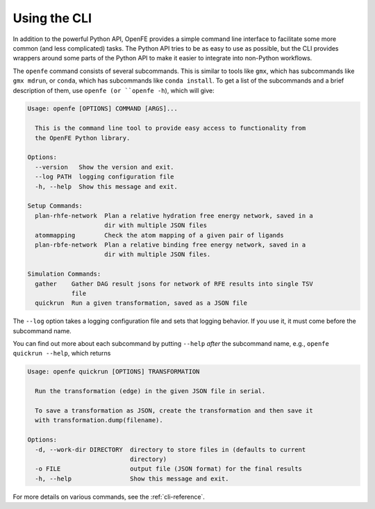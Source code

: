 Using the CLI
=============

In addition to the powerful Python API, OpenFE provides a simple command
line interface to facilitate some more common (and less complicated) tasks.
The Python API tries to be as easy to use as possible, but the CLI provides
wrappers around some parts of the Python API to make it easier to integrate
into non-Python workflows.

The ``openfe`` command consists of several subcommands. This is similar to
tools like ``gmx``, which has subcommands like ``gmx mdrun``, or ``conda``,
which has subcommands like ``conda install``. To get a list of the
subcommands and a brief description of them, use ``openfe (or
``openfe -h``), which will give:

.. code:: none

    Usage: openfe [OPTIONS] COMMAND [ARGS]...

      This is the command line tool to provide easy access to functionality from
      the OpenFE Python library.

    Options:
      --version   Show the version and exit.
      --log PATH  logging configuration file
      -h, --help  Show this message and exit.

    Setup Commands:
      plan-rhfe-network  Plan a relative hydration free energy network, saved in a
                         dir with multiple JSON files
      atommapping        Check the atom mapping of a given pair of ligands
      plan-rbfe-network  Plan a relative binding free energy network, saved in a
                         dir with multiple JSON files.

    Simulation Commands:
      gather    Gather DAG result jsons for network of RFE results into single TSV
                file
      quickrun  Run a given transformation, saved as a JSON file

The ``--log`` option takes a logging configuration file and sets that
logging behavior. If you use it, it must come before the subcommand name.

You can find out more about each subcommand by putting ``--help`` *after*
the subcommand name, e.g., ``openfe quickrun --help``, which returns

.. code:: none

    Usage: openfe quickrun [OPTIONS] TRANSFORMATION

      Run the transformation (edge) in the given JSON file in serial.

      To save a transformation as JSON, create the transformation and then save it
      with transformation.dump(filename).

    Options:
      -d, --work-dir DIRECTORY  directory to store files in (defaults to current
                                directory)
      -o FILE                   output file (JSON format) for the final results
      -h, --help                Show this message and exit.


For more details on various commands, see the :ref:`cli-reference`.
